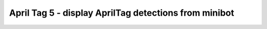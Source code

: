 April Tag 5 - display AprilTag detections from minibot
======================================================

.. container:: pmslide

   .. code-block::
      :emphasize-lines: 1, 16-20

      import java.util.List;

      public class ATeleop extends LinearOpMode {
              // ... 

              while (opModeIsActive()) {
                  gpad.update(gamepad1, gamepad2);
                  double jx = -gpad.left_stick_y - gpad.right_stick_y;
                  double jy = -gpad.left_stick_x;
                  double jw = -gpad.right_stick_x;
                  
                  if (gpad.start) {
                      if (gpad.dpad_up) bot.setHeading(0);
                  }
                  
                  List<AprilTagDetection> currentDetections = 
                          bot.aprilTag.getDetections();
                  for (AprilTagDetection detection : currentDetections) {
                      telemetry.addData("tag", bot.format(detection));
                  }
      
                  bot.driveXYW(jx, jy, jw);
                  
                  telemetry.addData("Status", "Running");
                  telemetry.addData("heading", bot.getHeading());
                  telemetry.addData("IMU heading", bot.getIMUHeading());
                  telemetry.update();
              }
